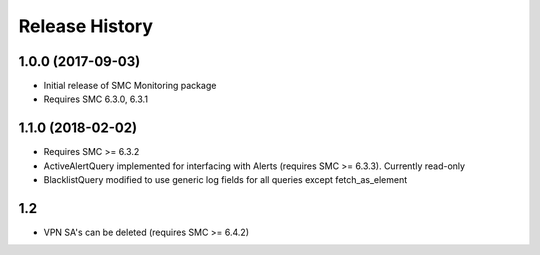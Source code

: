 .. :changelog:

Release History
===============

1.0.0 (2017-09-03)
++++++++++++++++++

- Initial release of SMC Monitoring package
- Requires SMC 6.3.0, 6.3.1

1.1.0 (2018-02-02)
++++++++++++++++++

- Requires SMC >= 6.3.2
- ActiveAlertQuery implemented for interfacing with Alerts (requires SMC >= 6.3.3). Currently read-only
- BlacklistQuery modified to use generic log fields for all queries except fetch_as_element

1.2
+++

- VPN SA's can be deleted (requires SMC >= 6.4.2)\



